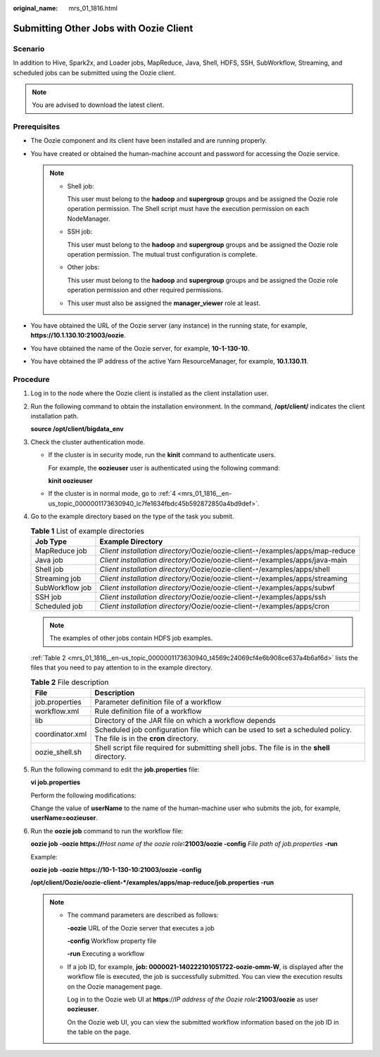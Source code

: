 :original_name: mrs_01_1816.html

.. _mrs_01_1816:

Submitting Other Jobs with Oozie Client
=======================================

Scenario
--------

In addition to Hive, Spark2x, and Loader jobs, MapReduce, Java, Shell, HDFS, SSH, SubWorkflow, Streaming, and scheduled jobs can be submitted using the Oozie client.

.. note::

   You are advised to download the latest client.

Prerequisites
-------------

-  The Oozie component and its client have been installed and are running properly.
-  You have created or obtained the human-machine account and password for accessing the Oozie service.

   .. note::

      -  Shell job:

         This user must belong to the **hadoop** and **supergroup** groups and be assigned the Oozie role operation permission. The Shell script must have the execution permission on each NodeManager.

      -  SSH job:

         This user must belong to the **hadoop** and **supergroup** groups and be assigned the Oozie role operation permission. The mutual trust configuration is complete.

      -  Other jobs:

         This user must belong to the **hadoop** and **supergroup** groups and be assigned the Oozie role operation permission and other required permissions.

      -  This user must also be assigned the **manager_viewer** role at least.

-  You have obtained the URL of the Oozie server (any instance) in the running state, for example, **https://10.1.130.10:21003/oozie**.
-  You have obtained the name of the Oozie server, for example, **10-1-130-10**.
-  You have obtained the IP address of the active Yarn ResourceManager, for example, **10.1.130.11**.

Procedure
---------

#. Log in to the node where the Oozie client is installed as the client installation user.

#. Run the following command to obtain the installation environment. In the command, **/opt/client/** indicates the client installation path.

   **source /opt/client/bigdata_env**

#. Check the cluster authentication mode.

   -  If the cluster is in security mode, run the **kinit** command to authenticate users.

      For example, the **oozieuser** user is authenticated using the following command:

      **kinit oozieuser**

   -  If the cluster is in normal mode, go to :ref:`4 <mrs_01_1816__en-us_topic_0000001173630940_lc7fe1634fbdc45b592872850a4bd9def>`.

#. .. _mrs_01_1816__en-us_topic_0000001173630940_lc7fe1634fbdc45b592872850a4bd9def:

   Go to the example directory based on the type of the task you submit.

   .. table:: **Table 1** List of example directories

      +-----------------+-----------------------------------------------------------------------------------+
      | Job Type        | Example Directory                                                                 |
      +=================+===================================================================================+
      | MapReduce job   | *Client installation directory*/Oozie/oozie-client-``*``/examples/apps/map-reduce |
      +-----------------+-----------------------------------------------------------------------------------+
      | Java job        | *Client installation directory*/Oozie/oozie-client-``*``/examples/apps/java-main  |
      +-----------------+-----------------------------------------------------------------------------------+
      | Shell job       | *Client installation directory*/Oozie/oozie-client-``*``/examples/apps/shell      |
      +-----------------+-----------------------------------------------------------------------------------+
      | Streaming job   | *Client installation directory*/Oozie/oozie-client-``*``/examples/apps/streaming  |
      +-----------------+-----------------------------------------------------------------------------------+
      | SubWorkflow job | *Client installation directory*/Oozie/oozie-client-``*``/examples/apps/subwf      |
      +-----------------+-----------------------------------------------------------------------------------+
      | SSH job         | *Client installation directory*/Oozie/oozie-client-``*``/examples/apps/ssh        |
      +-----------------+-----------------------------------------------------------------------------------+
      | Scheduled job   | *Client installation directory*/Oozie/oozie-client-``*``/examples/apps/cron       |
      +-----------------+-----------------------------------------------------------------------------------+

   .. note::

      The examples of other jobs contain HDFS job examples.

   :ref:`Table 2 <mrs_01_1816__en-us_topic_0000001173630940_t4569c24069cf4e6b908ce637a4b6af6d>` lists the files that you need to pay attention to in the example directory.

   .. _mrs_01_1816__en-us_topic_0000001173630940_t4569c24069cf4e6b908ce637a4b6af6d:

   .. table:: **Table 2** File description

      +-----------------+----------------------------------------------------------------------------------------------------------------------+
      | File            | Description                                                                                                          |
      +=================+======================================================================================================================+
      | job.properties  | Parameter definition file of a workflow                                                                              |
      +-----------------+----------------------------------------------------------------------------------------------------------------------+
      | workflow.xml    | Rule definition file of a workflow                                                                                   |
      +-----------------+----------------------------------------------------------------------------------------------------------------------+
      | lib             | Directory of the JAR file on which a workflow depends                                                                |
      +-----------------+----------------------------------------------------------------------------------------------------------------------+
      | coordinator.xml | Scheduled job configuration file which can be used to set a scheduled policy. The file is in the **cron** directory. |
      +-----------------+----------------------------------------------------------------------------------------------------------------------+
      | oozie_shell.sh  | Shell script file required for submitting shell jobs. The file is in the **shell** directory.                        |
      +-----------------+----------------------------------------------------------------------------------------------------------------------+

#. Run the following command to edit the **job.properties** file:

   **vi job.properties**

   Perform the following modifications:

   Change the value of **userName** to the name of the human-machine user who submits the job, for example, **userName=oozieuser**.

#. Run the **oozie job** command to run the workflow file:

   **oozie job -oozie https://**\ *Host name of the oozie role*\ **:21003/oozie -config** *File path of job.properties* **-run**

   Example:

   **oozie job -oozie https://10-1-130-10:21003/oozie -config**

   **/opt/client/Oozie/oozie-client-*/examples/apps/map-reduce/job.properties -run**

   .. note::

      -  The command parameters are described as follows:

         **-oozie** URL of the Oozie server that executes a job

         **-config** Workflow property file

         **-run** Executing a workflow

      -  If a job ID, for example, **job: 0000021-140222101051722-oozie-omm-W**, is displayed after the workflow file is executed, the job is successfully submitted. You can view the execution results on the Oozie management page.

         Log in to the Oozie web UI at **https**://*IP address of the Oozie role*\ **:21003/oozie** as user **oozieuser**.

         On the Oozie web UI, you can view the submitted workflow information based on the job ID in the table on the page.
